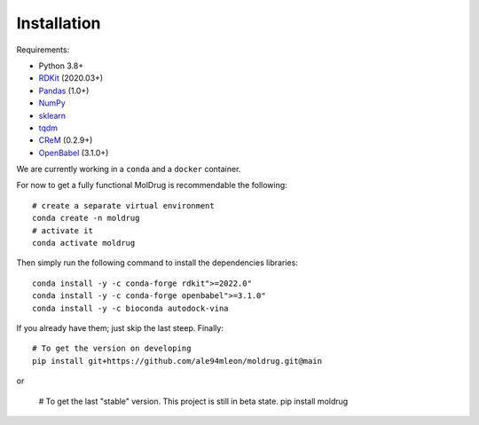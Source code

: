 Installation
------------

Requirements:

* Python 3.8+
* `RDKit <https://www.rdkit.org/docs/>`_ (2020.03+)
* `Pandas <https://pandas.pydata.org/>`_ (1.0+)
* `NumPy <https://numpy.org/>`_
* `sklearn <https://scikit-learn.org/stable/>`_
* `tqdm <https://tqdm.github.io/>`_
* `CReM <https://github.com/DrrDom/crem>`_ (0.2.9+)
* `OpenBabel <https://openbabel.org/docs/dev/Installation/install.html>`_ (3.1.0+)

We are currently working in a ``conda`` and a ``docker`` container.

For now to get a fully functional MolDrug is recommendable the following::

    # create a separate virtual environment
    conda create -n moldrug
    # activate it
    conda activate moldrug

Then simply run the following command to install the dependencies libraries::

    conda install -y -c conda-forge rdkit">=2022.0"
    conda install -y -c conda-forge openbabel">=3.1.0"
    conda install -y -c bioconda autodock-vina

If you already have them; just skip the last steep. Finally::

    # To get the version on developing
    pip install git+https://github.com/ale94mleon/moldrug.git@main

or

    # To get the last "stable" version. This project is still in beta state.
    pip install moldrug

